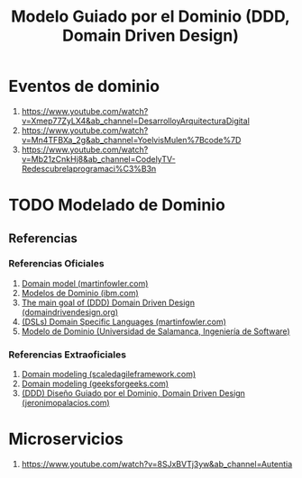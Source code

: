#+TITLE: Modelo Guiado por el Dominio (DDD, Domain Driven Design)
* Eventos de dominio
  1. https://www.youtube.com/watch?v=Xmep77ZyLX4&ab_channel=DesarrolloyArquitecturaDigital
  2. https://www.youtube.com/watch?v=Mn4TFBXa_2g&ab_channel=YoelvisMulen%7Bcode%7D
  3. https://www.youtube.com/watch?v=Mb21zCnkHj8&ab_channel=CodelyTV-Redescubrelaprogramaci%C3%B3n
* TODO Modelado de Dominio
** Referencias
*** Referencias Oficiales
    1. [[https://martinfowler.com/eaaCatalog/domainModel.html][Domain model (martinfowler.com)]]
    2. [[https://www.ibm.com/docs/es/ida/9.1.2?topic=types-domain-models][Modelos de Dominio (ibm.com)]]
    3. [[https://domaindrivendesign.org/the-main-goal-of-domain-driven-design/][The main goal of (DDD) Domain Driven Design (domaindrivendesign.org)]]
    4. [[https://martinfowler.com/books/dsl.html][(DSLs) Domain Specific Languages (martinfowler.com)]]
    5. [[https://repositorio.grial.eu/bitstream/grial/1153/1/8.%20Modelo%20de%20dominio.pdf][Modelo de Dominio (Universidad de Salamanca, Ingeniería de Software)]]
*** Referencias Extraoficiales
    1. [[https://www.scaledagileframework.com/domain-modeling/][Domain modeling (scaledagileframework.com)]]
    2. [[https://www.geeksforgeeks.org/software-engineering-domain-modeling/][Domain modeling (geeksforgeeks.com)]]
    3. [[https://jeronimopalacios.com/software/domain-driven-development/][(DDD) Diseño Guiado por el Dominio, Domain Driven Design (jeronimopalacios.com)]]
* Microservicios
  1. https://www.youtube.com/watch?v=8SJxBVTj3yw&ab_channel=Autentia
